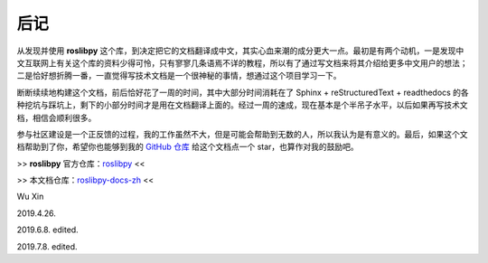 后记
=====


从发现并使用 **roslibpy** 这个库，到决定把它的文档翻译成中文，其实\
心血来潮的成分更大一点。最初是有两个动机，一是发现中文互联网上有关这个\
库的资料少得可怜，只有寥寥几条语焉不详的教程，所以有了通过写文档来将其\
介绍给更多中文用户的想法；二是恰好想折腾一番，一直觉得写技术文档是一个\
很神秘的事情，想通过这个项目学习一下。

断断续续地构建这个文档，前后恰好花了一周的时间，其中大部分时间消耗在了
Sphinx + reStructuredText + readthedocs 的各种挖坑与踩坑上，剩下的\
小部分时间才是用在文档翻译上面的。经过一周的速成，现在基本是个半吊子\
水平，以后如果再写技术文档，相信会顺利很多。

参与社区建设是一个正反馈的过程，我的工作虽然不大，但是可能会帮助到无数\
的人，所以我认为是有意义的。最后，如果这个文档帮助到了你，希望你也能够\
到我的 `GitHub 仓库 <https://github.com/XinArkh/roslibpy-docs-zh>`_ 给\
这个文档点一个 star，也算作对我的鼓励吧。


>> **roslibpy** 官方仓库：\ `roslibpy <https://github.com/gramaziokohler/roslibpy>`_ <<

>> 本文档仓库：\ `roslibpy-docs-zh <https://github.com/XinArkh/roslibpy-docs-zh>`_ <<


Wu Xin

2019.4.26.

2019.6.8. edited.

2019.7.8. edited.